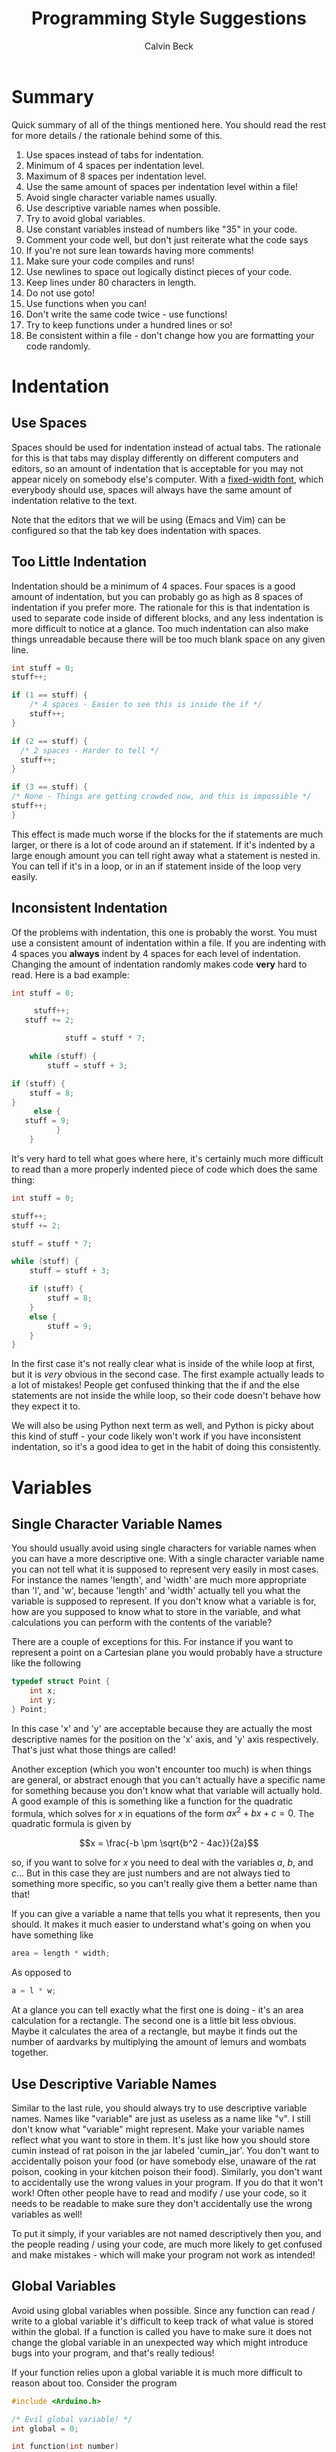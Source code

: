 #+TITLE: Programming Style Suggestions
#+AUTHOR: Calvin Beck
#+OPTIONS: ^:{}

* Summary
  Quick summary of all of the things mentioned here. You should read
  the rest for more details / the rationale behind some of this.

  1. Use spaces instead of tabs for indentation.
  2. Minimum of 4 spaces per indentation level.
  3. Maximum of 8 spaces per indentation level.
  4. Use the same amount of spaces per indentation level within a file!
  5. Avoid single character variable names usually.
  6. Use descriptive variable names when possible.
  7. Try to avoid global variables.
  8. Use constant variables instead of numbers like "35" in your code.
  9. Comment your code well, but don't just reiterate what the code says
  10. If you're not sure lean towards having more comments!
  11. Make sure your code compiles and runs!
  12. Use newlines to space out logically distinct pieces of your code.
  13. Keep lines under 80 characters in length.
  14. Do not use goto!
  15. Use functions when you can!
  16. Don't write the same code twice - use functions!
  17. Try to keep functions under a hundred lines or so!
  18. Be consistent within a file - don't change how you are formatting
      your code randomly.
* Indentation
** Use Spaces
   Spaces should be used for indentation instead of actual tabs. The
   rationale for this is that tabs may display differently on
   different computers and editors, so an amount of indentation that
   is acceptable for you may not appear nicely on somebody else's
   computer. With a [[http://en.wikipedia.org/wiki/Monospaced_font][fixed-width font]], which everybody should use,
   spaces will always have the same amount of indentation relative to
   the text.

   Note that the editors that we will be using (Emacs and Vim) can be
   configured so that the tab key does indentation with spaces.
** Too Little Indentation
   Indentation should be a minimum of 4 spaces. Four spaces is a good
   amount of indentation, but you can probably go as high as 8 spaces
   of indentation if you prefer more. The rationale for this is that
   indentation is used to separate code inside of different blocks,
   and any less indentation is more difficult to notice at a
   glance. Too much indentation can also make things unreadable
   because there will be too much blank space on any given line.

   #+BEGIN_SRC c
     int stuff = 0;
     stuff++;
     
     if (1 == stuff) {
         /* 4 spaces - Easier to see this is inside the if */
         stuff++;
     }
     
     if (2 == stuff) {
       /* 2 spaces - Harder to tell */
       stuff++;
     }
     
     if (3 == stuff) {
     /* None - Things are getting crowded now, and this is impossible */
     stuff++;
     }
   #+END_SRC

   This effect is made much worse if the blocks for the if statements
   are much larger, or there is a lot of code around an if
   statement. If it's indented by a large enough amount you can tell
   right away what a statement is nested in. You can tell if it's in a
   loop, or in an if statement inside of the loop very easily.
** Inconsistent Indentation
   Of the problems with indentation, this one is probably the
   worst. You must use a consistent amount of indentation within a
   file. If you are indenting with 4 spaces you *always* indent by 4
   spaces for each level of indentation. Changing the amount of
   indentation randomly makes code *very* hard to read. Here is a bad
   example:

   #+BEGIN_SRC c
     int stuff = 0;
     
          stuff++;
        stuff += 2;
     
                 stuff = stuff * 7;
     
         while (stuff) {
             stuff = stuff + 3;
     
     if (stuff) {
         stuff = 8;
     }
          else {
        stuff = 9;
               }
         }
   #+END_SRC

   It's very hard to tell what goes where here, it's certainly much
   more difficult to read than a more properly indented piece of code
   which does the same thing:

   #+BEGIN_SRC c
     int stuff = 0;
     
     stuff++;
     stuff += 2;
     
     stuff = stuff * 7;
     
     while (stuff) {
         stuff = stuff + 3;
     
         if (stuff) {
             stuff = 8;
         }
         else {
             stuff = 9;
         }
     }
   #+END_SRC

   In the first case it's not really clear what is inside of the while
   loop at first, but it is /very/ obvious in the second case. The
   first example actually leads to a lot of mistakes! People get
   confused thinking that the if and the else statements are not
   inside the while loop, so their code doesn't behave how they expect
   it to.

   We will also be using Python next term as well, and Python is picky
   about this kind of stuff - your code likely won't work if you have
   inconsistent indentation, so it's a good idea to get in the habit
   of doing this consistently.
* Variables
** Single Character Variable Names
   You should usually avoid using single characters for variable names
   when you can have a more descriptive one. With a single character
   variable name you can not tell what it is supposed to represent
   very easily in most cases. For instance the names 'length', and
   'width' are much more appropriate than 'l', and 'w', because
   'length' and 'width' actually tell you what the variable is
   supposed to represent. If you don't know what a variable is for,
   how are you supposed to know what to store in the variable, and
   what calculations you can perform with the contents of the
   variable?

   There are a couple of exceptions for this. For instance if you want
   to represent a point on a Cartesian plane you would probably have a
   structure like the following

   #+BEGIN_SRC c
     typedef struct Point {
         int x;
         int y;
     } Point;
   #+END_SRC

   In this case 'x' and 'y' are acceptable because they are actually
   the most descriptive names for the position on the 'x' axis, and
   'y' axis respectively. That's just what those things are called!

   Another exception (which you won't encounter too much) is when
   things are general, or abstract enough that you can't actually have
   a specific name for something because you don't know what that
   variable will actually hold. A good example of this is something
   like a function for the quadratic formula, which solves for $x$ in
   equations of the form $ax^2 + bx + c = 0$. The quadratic formula is
   given by

   \[x = \frac{-b \pm \sqrt{b^2 - 4ac}}{2a}\]

   so, if you want to solve for $x$ you need to deal with the
   variables $a$, $b$, and $c$... But in this case they are just
   numbers and are not always tied to something more specific, so you
   can't really give them a better name than that!

   If you can give a variable a name that tells you what it
   represents, then you should. It makes it much easier to understand
   what's going on when you have something like

   #+BEGIN_SRC c
     area = length * width;
   #+END_SRC

   As opposed to

   #+BEGIN_SRC c
     a = l * w;
   #+END_SRC

   At a glance you can tell exactly what the first one is doing - it's
   an area calculation for a rectangle. The second one is a little bit
   less obvious. Maybe it calculates the area of a rectangle, but
   maybe it finds out the number of aardvarks by multiplying the
   amount of lemurs and wombats together.
** Use Descriptive Variable Names
   Similar to the last rule, you should always try to use descriptive
   variable names. Names like "variable" are just as useless as a name
   like "v". I still don't know what "variable" might represent. Make
   your variable names reflect what you want to store in them. It's
   just like how you should store cumin instead of rat poison in the
   jar labeled 'cumin_jar'. You don't want to accidentally poison your
   food (or have somebody else, unaware of the rat poison, cooking in
   your kitchen poison their food). Similarly, you don't want to
   accidentally use the wrong values in your program. If you do that
   it won't work! Often other people have to read and modify / use
   your code, so it needs to be readable to make sure they don't
   accidentally use the wrong variables as well!

   To put it simply, if your variables are not named descriptively
   then you, and the people reading / using your code, are much more
   likely to get confused and make mistakes - which will make your
   program not work as intended!
** Global Variables
   Avoid using global variables when possible. Since any function can
   read / write to a global variable it's difficult to keep track of
   what value is stored within the global. If a function is called you
   have to make sure it does not change the global variable in an
   unexpected way which might introduce bugs into your program, and
   that's really tedious!

   If your function relies upon a global variable it is much more
   difficult to reason about too. Consider the program

   #+BEGIN_SRC c
     #include <Arduino.h>
     
     /* Evil global variable! */
     int global = 0;
     
     int function(int number)
     {
         /* Increment our global variable */
         ++global;
     
         return global * number;
     }
     
     void setup()
     {
         Serial.begin(9600);
     
         /* Print the result of the function a few times to show global's affects */
         Serial.println(function(4));
         Serial.println(function(4));
         Serial.println(function(4));
     
         /* We can even change the result of the function by changing global! */
         global = 0;
     
         Serial.println(function(4));
     
         /* Hmmmm, what's global now? I just set it to 0, right!? */
         Serial.print("Global: ");
         Serial.println(global);
     }
     
     void loop() {}
   #+END_SRC

   You might expect calling *function(4)* to return the same result
   every time, after all it's the same piece of code, right? Well,
   running this program you should see

   #+BEGIN_EXAMPLE
     4
     8
     12
     4
     Global: 1
   #+END_EXAMPLE

   Because you increment *global* each time the function is called,
   and the result of the function relies upon that external piece of
   state (the return value is multiplied by it), we don't get the same
   return value each time! We multiply by a slightly larger global
   variable each time we call the function.

   In more complicated functions this can be a nightmare when
   debugging, because when you look at your function it might appear
   like it's doing the right thing, but if a value of some global that
   it relies upon is incorrect the return value of the function will
   also be incorrect (even if there is nothing wrong with that
   function!)

   Also note that it can cause a bit more confusion too! For instance
   in *setup()* we very clearly set *global* to 0, so we might think
   that it still has that value later on. But, *global* is in fact
   changed, it's just that the change is hidden away in the function
   call!

   It is often very desirable to have what is called a [[http://en.wikipedia.org/wiki/Pure_function][pure function]],
   which is basically just a fancy way of saying "a function that will
   always give you the same return values for the same inputs, and
   does not change any variables which can be seen by anything else!"
   Since pure functions don't cause any side effects they are a bit
   easier to debug because you can trust that they haven't messed with
   any other part of your program, and no other part of your program
   can mess with it. A pure function is isolated from the rest of your
   code, so any mistakes made in the pure function can't break
   anything else, and mistakes made elsewhere can't break your pure
   function! It makes them easy to test too!
** Constants and Magic Numbers
   As opposed to variables global constants are actually a good thing!
   You want to avoid "/magic numbers/" in your code whenever
   possible. A magic number is essentially any literal numerical value
   put in your code, that could instead have a name assigned to
   it. For example,

   #+BEGIN_SRC c
     for (size_t name_index = 0; name_index < 20; ++name_index) {
         char *name = name_array[name_index];
         Serial.println(name);
     }
   #+END_SRC

   Is less readable than if you had defined somewhere in your code a
   constant like,

   #+BEGIN_SRC c
     const size_t AMOUNT_OF_NAMES = 20;
   #+END_SRC

   and then had

   #+BEGIN_SRC c
     for (size_t name_index = 0; name_index < AMOUNT_OF_NAMES; ++name_index) {
         char *name = name_array[name_index];
         Serial.println(name);
     }
   #+END_SRC

   Because you don't know what "20" represents otherwise. An
   additional advantage of doing this is that if you have a bunch of
   loops like this in your code, and you need to add another name you
   can actually just change your constant in one place, instead of
   scouring your code for all of the magic numbers that you have to
   change, which is /very/ time consuming.
* Comments
  Please comment your code. Tell us at a high level what exactly your
  code is doing. Don't tell us what every single line of code does,
  but make sure you comment anything that might be confusing. Your
  comments should describe what the overall goal of your code is, and
  what the algorithm to achieve that goal is doing. This is excessive:

  #+BEGIN_SRC c
    /* Add 1 to number */
    number = number + 1;
  #+END_SRC

  We already know that, the comment just repeats what that line of
  code already says! The code does have a voice of its own. However,
  you should try to comment what your code is doing - but you want to
  be a little less verbose than that. You want to essentially explain
  the main steps like you would if you were explaining how to do a
  math problem to somebody, and you want to make note of anything that
  can go wrong and anything that might be a little strange.

  Almost all of the code you write should have comments of some sort!

  You should have comments for your functions, for instance,
  explaining what they do, what arguments they take, and what it
  returns. It's also a /very/ good idea to make note of what global
  variables and other external factors that might affect the
  function's return values, or that the function might modify.
* Syntax Correctness
  Your code should compile when we get it. If your code does not
  compile due to a syntax error, such as a forgotten semi-colon, we
  will give you a grade of 0! Please make sure your code compiles
  before sending it to us! It's easy to check, and if you don't know
  why it doesn't compile try googling the error message (don't include
  line numbers or anything specific to your program - just the end of
  the error message), or coming to the consultation hours! Almost
  every compiler error message will have confused somebody else at
  some point, and there will be an explanation for what it might mean
  somewhere on the internet! You never make a mistake alone - somebody
  else has made it before, and you can learn from their mistakes too!

  When writing your code what you should be doing is compiling and
  testing it often to see what's working. If you do this you will
  guarantee that the code you send us compiles!
* Newlines
  You should have newlines separating distinct pieces of logic in your
  code. Some things should be grouped together, but don't be afraid to
  put a blank line between a bunch of declarations and an if statement
  / loop. New lines can make your code more readable, but do not put a
  blank line between every single line of code - that defeats the
  purpose.
* Line Length
  You should try to keep your lines under 80 characters in length as a
  general rule. If it's more than 80 characters in length it's
  probably long enough that some people will get unpredictable line
  wrapping when they view the code which can make it very hard to
  read.

  This also has the additional benefit that if your code is more than
  80 characters in length it is a good indicator that you should
  probably re-factor your code a bit to make it fit under 80
  characters. Put something in a function, or change how you are doing
  something. It may seem like a pain at first, but it will generally
  make your code much better.
* Goto is Harmful!
  Do not use *goto* in your code ever. Chances are if you are using it
  you are thinking about the problem in the wrong way and are better
  off restructuring your code. You will /not/ need it in this
  course. It is very hard to read because you see "*goto blah;*", but
  you have no clue where *blah* is, so it's hard to follow your
  program.

  [[http://www.u.arizona.edu/~rubinson/copyright_violations/Go_To_Considered_Harmful.html][Dijkstra said it best]]

  *goto* is probably the single most hated statement. It may have its
  rare uses, but you should not need it. If you think you need it,
  then that's a very good sign that you should reorganize your code!
* Functions
** Use Functions!
  Functions should be used pretty much whenever you have a group of
  statements in your code that can be given a name. If you have a
  group of statements that represents some kind of action as a whole -
  for instance "find the smallest number in an array" you should group
  that together in a function with a descriptive name. Probably
  something like *find_smallest*. This makes your code more readable,
  because when you have a large group of statements you can't tell at
  a glance what they are supposed to do. However, if you see
  *find_smallest* you know that that chunk of code probably gets you
  the smallest number in an array or something similar to that!
** Don't Repeat Yourself
  Using functions has the additional benefit that if you need to do
  this multiple times you can just call the function again instead of
  writing the code to find the smallest number multiple times. If you
  write the code to find the smallest number multiple times not only
  are you doing more work than you need to, but you are also making it
  far more likely for you to introduce a mistake in your program
  somewhere! If you have the logic for finding the smallest number
  packed nicely into a function then you only need to make sure that
  the one function is correct - and if you do find a mistake when you
  change the function you will fix the bug everywhere else in your
  code.
** Keep Functions Smaller
   When you have really long functions they become really hard to
   read, and if there is a mistake it will be much harder to find! If
   your function is getting to be more than a hundred or so lines long
   consider putting some of the innards of your function into another
   function, and then calling the new function instead.
* Consistency
  When you are writing code you end up making rules for how to format
  certain things. For example, you might use 4 spaces for an
  indentation level, or you might use all capital letters for the
  names of constant values. If you decide to do something one way, you
  should try to do so consistently within the file to avoid
  confusion. There may be times when you need to make an exception,
  but most of the time you are best left following any of the rules
  that you have laid out for yourself.
